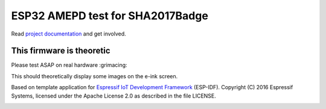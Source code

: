 ESP32 AMEPD test for SHA2017Badge
=================================

Read `project 
documentation <https://orga.sha2017.org/index.php/Projects:Badge>`__ and
get involved.

This firmware is theoretic
--------------------------

Please test ASAP on real hardware :grimacing:

This should theoretically display some images on the e-ink screen.


Based on template application for `Espressif IoT Development Framework`_ (ESP-IDF). 
Copyright (C) 2016 Espressif Systems, licensed under the Apache License 2.0 as described in the file LICENSE.

.. _Espressif IoT Development Framework: https://github.com/espressif/esp-idf

.. image:: https://travis-ci.org/SHA2017-badge/Firmware.png?branch=master
    :target: https://travis-ci.org/SHA2017-badge/Firmware
